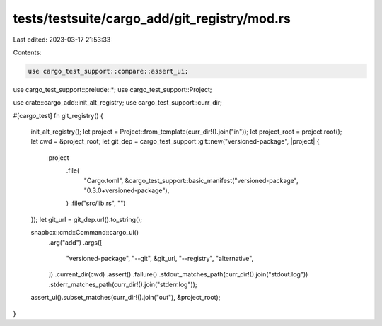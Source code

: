 tests/testsuite/cargo_add/git_registry/mod.rs
=============================================

Last edited: 2023-03-17 21:53:33

Contents:

.. code-block:: rs

    use cargo_test_support::compare::assert_ui;
use cargo_test_support::prelude::*;
use cargo_test_support::Project;

use crate::cargo_add::init_alt_registry;
use cargo_test_support::curr_dir;

#[cargo_test]
fn git_registry() {
    init_alt_registry();
    let project = Project::from_template(curr_dir!().join("in"));
    let project_root = project.root();
    let cwd = &project_root;
    let git_dep = cargo_test_support::git::new("versioned-package", |project| {
        project
            .file(
                "Cargo.toml",
                &cargo_test_support::basic_manifest("versioned-package", "0.3.0+versioned-package"),
            )
            .file("src/lib.rs", "")
    });
    let git_url = git_dep.url().to_string();

    snapbox::cmd::Command::cargo_ui()
        .arg("add")
        .args([
            "versioned-package",
            "--git",
            &git_url,
            "--registry",
            "alternative",
        ])
        .current_dir(cwd)
        .assert()
        .failure()
        .stdout_matches_path(curr_dir!().join("stdout.log"))
        .stderr_matches_path(curr_dir!().join("stderr.log"));

    assert_ui().subset_matches(curr_dir!().join("out"), &project_root);
}


